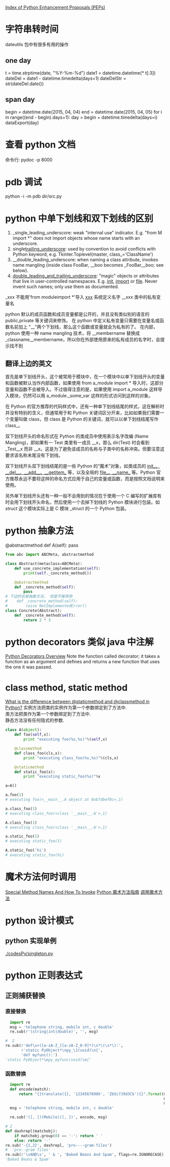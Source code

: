 #+OPTIONS: ^:nil

[[https://www.python.org/dev/peps/][Index of Python Enhancement Proposals (PEPs)]]

* 字符串转时间
dateutils 包中有很多有用的操作
** one day
t = time.strptime(date, "%Y-%m-%d")
date1 = datetime.datetime(* t[:3])
dateDel = date1 - datetime.timedelta(days=1)
dateDelStr = str(dateDel.date())
** span day
    begin = datetime.date(2015, 04, 04)
    end = datetime.date(2015, 04, 05)
    for i in range((end - begin).days+1):
        day = begin + datetime.timedelta(days=i)
        dataExport(day)
* 查看 python 文档
命令行: pydoc -p 8000
* pdb 调试
python -i -m pdb dir/src.py
* python 中单下划线和双下划线的区别
    1. _single_leading_underscore: weak "internal use" indicator. E.g. "from M import *" does not import objects whose name starts with an underscore.
    2. single_trailing_underscore_: used by convention to avoid conflicts with Python keyword, e.g.
       Tkinter.Toplevel(master, class_='ClassName')
    3. __double_leading_underscore: when naming a class attribute, invokes name mangling (inside class FooBar, __boo becomes _FooBar__boo; see below).
    4. __double_leading_and_trailing_underscore__: "magic" objects or attributes that live in user-controlled namespaces. E.g. __init__, __import__ or __file__. Never invent such names; only use them as documented.

    _xxx      不能用'from moduleimport *'导入 
    __xxx__ 系统定义名字 
    __xxx    类中的私有变量名
    
    python 默认的成员函数和成员变量都是公开的，并且没有类似别的语言的 public,private 等关键词来修饰。 在 python 中定义私有变量只需要在变量名或函数名前加上 "__"两个下划线，那么这个函数或变量就会为私有的了。 在内部，python 使用一种 name mangling 技术，将 __membername 替换成 _classname__membername，所以你在外部使用原来的私有成员的名字时，会提示找不到
** 翻译上边的英文
    首先是单下划线开头，这个被常用于模块中，在一个模块中以单下划线开头的变量和函数被默认当作内部函数，如果使用 from a_module import * 导入时，这部分变量和函数不会被导入。不过值得注意的是，如果使用 import a_module 这样导入模块，仍然可以用 a_module._some_var 这样的形式访问到这样的对象。

在 Python 的官方推荐的代码样式中，还有一种单下划线结尾的样式，这在解析时并没有特别的含义，但通常用于和 Python 关键词区分开来，比如如果我们需要一个变量叫做 class，但 class 是 Python 的关键词，就可以以单下划线结尾写作 class_。

双下划线开头的命名形式在 Python 的类成员中使用表示名字改编 (Name Mangling)，即如果有一 Test 类里有一成员 __x，那么 dir(Test) 时会看到 _Test__x 而非 __x。这是为了避免该成员的名称与子类中的名称冲突。但要注意这要求该名称末尾没有下划线。

双下划线开头双下划线结尾的是一些 Python 的“魔术”对象，如类成员的 __init__、__del__、__add__、__getitem__ 等，以及全局的 __file__、__name__ 等。Python 官方推荐永远不要将这样的命名方式应用于自己的变量或函数，而是按照文档说明来使用。

另外单下划线开头还有一种一般不会用到的情况在于使用一个 C 编写的扩展库有时会用下划线开头命名，然后使用一个去掉下划线的 Python 模块进行包装。如 struct 这个模块实际上是 C 模块 _struct 的一个 Python 包装。
* python 抽象方法
  @abstractmethod
  def A(self): pass

  #+BEGIN_SRC python
    from abc import ABCMeta, abstractmethod
    
    class Abstract(metaclass=ABCMeta):
        def use_concrete_implementation(self):
            print(self._concrete_method())
    
        @abstractmethod
        def _concrete_method(self):
            pass
    # 下边的也是抽象方法， 但是不推荐用
    #    def _concrete_method(self):
    #        raise NotImplementedError()
    class Concrete(Abstract):
        def _concrete_method(self):
            return 2 * 3
  #+END_SRC
* python decorators 类似 java 中注解
  [[http://pythoncentral.io/python-decorators-overview/][Python Decorators Overview]]
  Note the function called decorator; it takes a function as an argument and defines and returns a new function that uses the one it was passed. 
* class method, static method
  [[http://stackoverflow.com/questions/136097/what-is-the-difference-between-staticmethod-and-classmethod-in-python][What is the difference between @staticmethod and @classmethod in Python?]]
  实例方法把类的实例作为第一个参数绑定到了方法中.      \\ 
  类方法把类作为第一个参数绑定到了方法中.              \\
  静态方法没有任何隐式的参数.                          \\

  #+BEGIN_SRC python
    class A(object):
        def foo(self,x):
            print "executing foo(%s,%s)"%(self,x)
    
        @classmethod
        def class_foo(cls,x):
            print "executing class_foo(%s,%s)"%(cls,x)
    
        @staticmethod
        def static_foo(x):
            print "executing static_foo(%s)"%x    
    
    a=A()
    
    a.foo(1)
    # executing foo(<__main__.A object at 0xb7dbef0c>,1)
    
    a.class_foo(1)
    # executing class_foo(<class '__main__.A'>,1)
    
    A.class_foo(1)
    # executing class_foo(<class '__main__.A'>,1)
    
    a.static_foo(1)
    # executing static_foo(1)
    
    A.static_foo('hi')
    # executing static_foo(hi)
  #+END_SRC
* 魔术方法何时调用
  [[http://www.diveintopython3.net/special-method-names.html][Special Method Names And How To Invoke]]
  [[http://pycoders-weekly-chinese.readthedocs.org/en/latest/issue6/a-guide-to-pythons-magic-methods.html][Python 魔术方法指南]]
  [[http://www.cnblogs.com/wilber2013/p/4690681.html][调用魔术方法]]
* python 设计模式
** python 实现单例
[[./codesPy/singleton.py]]
* python 正则表达式
** 正则捕获替换
*** 直接替换
#+BEGIN_SRC python
  import re
  msg = 'telephone string, mobile int, c double'
  re.sub(r'(string|int|double)', '', msg)

#  2
re.sub(r'def\s+([a-zA-Z_][a-zA-Z_0-9]*)\s*\(\s*\):',
       r'static PyObject*\npy_\1(void)\n{',
       'def myfunc():')
'static PyObject*\npy_myfunc(void)\n{'
#+END_SRC
*** 函数替换

#+BEGIN_SRC python
  import re
  def encode(match):
      return "{}translate({}, '1234567890X', 'Zb5c7J9d3Ck'){}".format(match.group(1),
                                                                      match.group(2),
                                                                      match.group(3))
  msg = 'telephone string, mobile int, c double'

  re.sub('([, ])(Mobile)([, ])', encode, msg)

# 2
def dashrepl(matchobj):
    if matchobj.group(0) == '-': return ' '
    else: return '-'
re.sub('-{1,2}', dashrepl, 'pro----gram-files')
#  'pro--gram files'
re.sub(r'\sAND\s', ' & ', 'Baked Beans And Spam', flags=re.IGNORECASE)
'Baked Beans & Spam'
#+END_SRC
